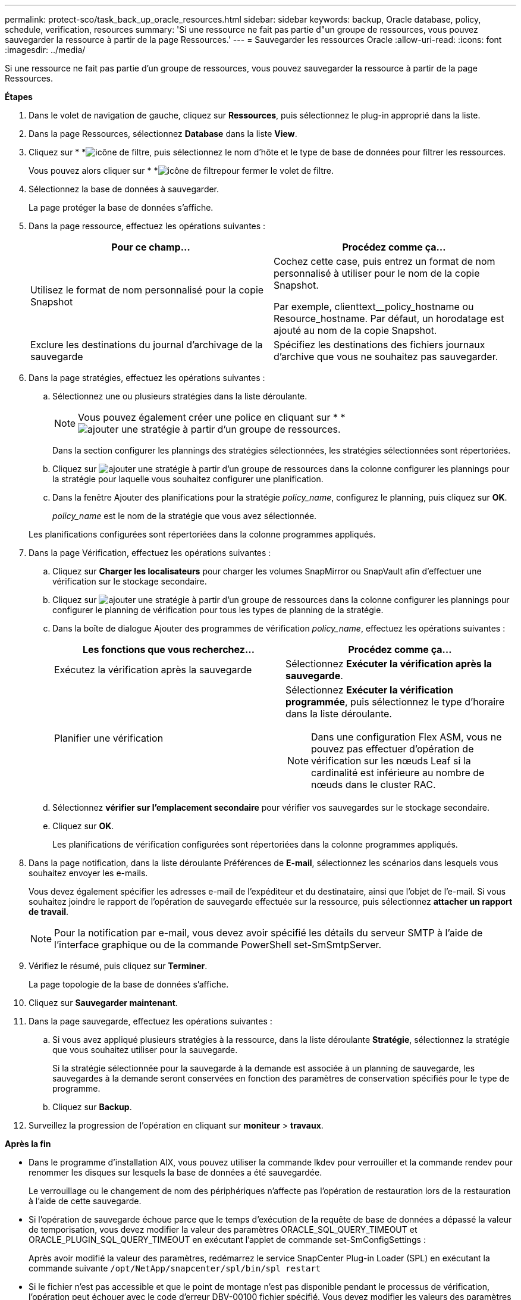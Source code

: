 ---
permalink: protect-sco/task_back_up_oracle_resources.html 
sidebar: sidebar 
keywords: backup, Oracle database, policy, schedule, verification, resources 
summary: 'Si une ressource ne fait pas partie d"un groupe de ressources, vous pouvez sauvegarder la ressource à partir de la page Ressources.' 
---
= Sauvegarder les ressources Oracle
:allow-uri-read: 
:icons: font
:imagesdir: ../media/


[role="lead"]
Si une ressource ne fait pas partie d'un groupe de ressources, vous pouvez sauvegarder la ressource à partir de la page Ressources.

*Étapes*

. Dans le volet de navigation de gauche, cliquez sur *Ressources*, puis sélectionnez le plug-in approprié dans la liste.
. Dans la page Ressources, sélectionnez *Database* dans la liste *View*.
. Cliquez sur * *image:../media/filter_icon.gif["icône de filtre"], puis sélectionnez le nom d'hôte et le type de base de données pour filtrer les ressources.
+
Vous pouvez alors cliquer sur * *image:../media/filter_icon.gif["icône de filtre"]pour fermer le volet de filtre.

. Sélectionnez la base de données à sauvegarder.
+
La page protéger la base de données s'affiche.

. Dans la page ressource, effectuez les opérations suivantes :
+
|===
| Pour ce champ... | Procédez comme ça... 


 a| 
Utilisez le format de nom personnalisé pour la copie Snapshot
 a| 
Cochez cette case, puis entrez un format de nom personnalisé à utiliser pour le nom de la copie Snapshot.

Par exemple, clienttext__policy_hostname ou Resource_hostname. Par défaut, un horodatage est ajouté au nom de la copie Snapshot.



 a| 
Exclure les destinations du journal d'archivage de la sauvegarde
 a| 
Spécifiez les destinations des fichiers journaux d'archive que vous ne souhaitez pas sauvegarder.

|===
. Dans la page stratégies, effectuez les opérations suivantes :
+
.. Sélectionnez une ou plusieurs stratégies dans la liste déroulante.
+

NOTE: Vous pouvez également créer une police en cliquant sur * *image:../media/add_policy_from_resourcegroup.gif["ajouter une stratégie à partir d'un groupe de ressources"].

+
Dans la section configurer les plannings des stratégies sélectionnées, les stratégies sélectionnées sont répertoriées.

.. Cliquez sur image:../media/add_policy_from_resourcegroup.gif["ajouter une stratégie à partir d'un groupe de ressources"] dans la colonne configurer les plannings pour la stratégie pour laquelle vous souhaitez configurer une planification.
.. Dans la fenêtre Ajouter des planifications pour la stratégie _policy_name_, configurez le planning, puis cliquez sur *OK*.
+
_policy_name_ est le nom de la stratégie que vous avez sélectionnée.

+
Les planifications configurées sont répertoriées dans la colonne programmes appliqués.



. Dans la page Vérification, effectuez les opérations suivantes :
+
.. Cliquez sur *Charger les localisateurs* pour charger les volumes SnapMirror ou SnapVault afin d'effectuer une vérification sur le stockage secondaire.
.. Cliquez sur image:../media/add_policy_from_resourcegroup.gif["ajouter une stratégie à partir d'un groupe de ressources"] dans la colonne configurer les plannings pour configurer le planning de vérification pour tous les types de planning de la stratégie.
.. Dans la boîte de dialogue Ajouter des programmes de vérification _policy_name_, effectuez les opérations suivantes :
+
|===
| Les fonctions que vous recherchez... | Procédez comme ça... 


 a| 
Exécutez la vérification après la sauvegarde
 a| 
Sélectionnez *Exécuter la vérification après la sauvegarde*.



 a| 
Planifier une vérification
 a| 
Sélectionnez *Exécuter la vérification programmée*, puis sélectionnez le type d'horaire dans la liste déroulante.


NOTE: Dans une configuration Flex ASM, vous ne pouvez pas effectuer d'opération de vérification sur les nœuds Leaf si la cardinalité est inférieure au nombre de nœuds dans le cluster RAC.

|===
.. Sélectionnez *vérifier sur l'emplacement secondaire* pour vérifier vos sauvegardes sur le stockage secondaire.
.. Cliquez sur *OK*.
+
Les planifications de vérification configurées sont répertoriées dans la colonne programmes appliqués.



. Dans la page notification, dans la liste déroulante Préférences de *E-mail*, sélectionnez les scénarios dans lesquels vous souhaitez envoyer les e-mails.
+
Vous devez également spécifier les adresses e-mail de l'expéditeur et du destinataire, ainsi que l'objet de l'e-mail. Si vous souhaitez joindre le rapport de l'opération de sauvegarde effectuée sur la ressource, puis sélectionnez *attacher un rapport de travail*.

+

NOTE: Pour la notification par e-mail, vous devez avoir spécifié les détails du serveur SMTP à l'aide de l'interface graphique ou de la commande PowerShell set-SmSmtpServer.

. Vérifiez le résumé, puis cliquez sur *Terminer*.
+
La page topologie de la base de données s'affiche.

. Cliquez sur *Sauvegarder maintenant*.
. Dans la page sauvegarde, effectuez les opérations suivantes :
+
.. Si vous avez appliqué plusieurs stratégies à la ressource, dans la liste déroulante *Stratégie*, sélectionnez la stratégie que vous souhaitez utiliser pour la sauvegarde.
+
Si la stratégie sélectionnée pour la sauvegarde à la demande est associée à un planning de sauvegarde, les sauvegardes à la demande seront conservées en fonction des paramètres de conservation spécifiés pour le type de programme.

.. Cliquez sur *Backup*.


. Surveillez la progression de l'opération en cliquant sur *moniteur* > *travaux*.


*Après la fin*

* Dans le programme d'installation AIX, vous pouvez utiliser la commande lkdev pour verrouiller et la commande rendev pour renommer les disques sur lesquels la base de données a été sauvegardée.
+
Le verrouillage ou le changement de nom des périphériques n'affecte pas l'opération de restauration lors de la restauration à l'aide de cette sauvegarde.

* Si l'opération de sauvegarde échoue parce que le temps d'exécution de la requête de base de données a dépassé la valeur de temporisation, vous devez modifier la valeur des paramètres ORACLE_SQL_QUERY_TIMEOUT et ORACLE_PLUGIN_SQL_QUERY_TIMEOUT en exécutant l'applet de commande set-SmConfigSettings :
+
Après avoir modifié la valeur des paramètres, redémarrez le service SnapCenter Plug-in Loader (SPL) en exécutant la commande suivante `/opt/NetApp/snapcenter/spl/bin/spl restart`

* Si le fichier n'est pas accessible et que le point de montage n'est pas disponible pendant le processus de vérification, l'opération peut échouer avec le code d'erreur DBV-00100 fichier spécifié. Vous devez modifier les valeurs des paramètres VERIFICATION_DELAY et VERIFICATION_RETRY_COUNT dans sco.properties.
+
Après avoir modifié la valeur des paramètres, redémarrez le service SnapCenter Plug-in Loader (SPL) en exécutant la commande suivante `/opt/NetApp/snapcenter/spl/bin/spl restart`

* Dans les configurations MetroCluster, il est possible que SnapCenter ne détecte pas une relation de protection après un basculement.
* Si vous sauvegardez des données d'application sur des disques VMDK et que la taille du segment de mémoire Java du plug-in SnapCenter pour VMware vSphere n'est pas suffisamment importante, la sauvegarde risque d'échouer.
+
Pour augmenter la taille du segment de mémoire Java, localisez le fichier de script _/opt/netapp/init_scripts/scvservice_. Dans ce script, le `do_start method` Command démarre le service du plug-in SnapCenter VMware. Mettez à jour cette commande à l'adresse suivante : `Java -jar -Xmx8192M -Xms4096M`.



*Plus d'informations*

* https://kb.netapp.com/Advice_and_Troubleshooting/Data_Protection_and_Security/SnapCenter/Unable_to_detect_SnapMirror_or_SnapVault_relationship_after_MetroCluster_failover["Impossible de détecter la relation SnapMirror ou SnapVault après le basculement de MetroCluster"^]
* https://kb.netapp.com/Advice_and_Troubleshooting/Data_Protection_and_Security/SnapCenter/Oracle_RAC_One_Node_database_is_skipped_for_performing_SnapCenter_operations["La base de données Oracle RAC One Node est ignorée pour effectuer les opérations SnapCenter"^]
* https://kb.netapp.com/Advice_and_Troubleshooting/Data_Protection_and_Security/SnapCenter/Failed_to_change_the_state_of_an_Oracle_12c_ASM_database_from_shutdown_to_mount["Impossible de modifier l'état d'une base de données Oracle 12c ASM"^]
* https://kb.netapp.com/Advice_and_Troubleshooting/Data_Protection_and_Security/SnapCenter/What_are_the_customizable_parameters_for_backup_restore_and_clone_operations_on_AIX_systems["Paramètres personnalisables pour les opérations de sauvegarde, de restauration et de clonage sur les systèmes AIX"^]

